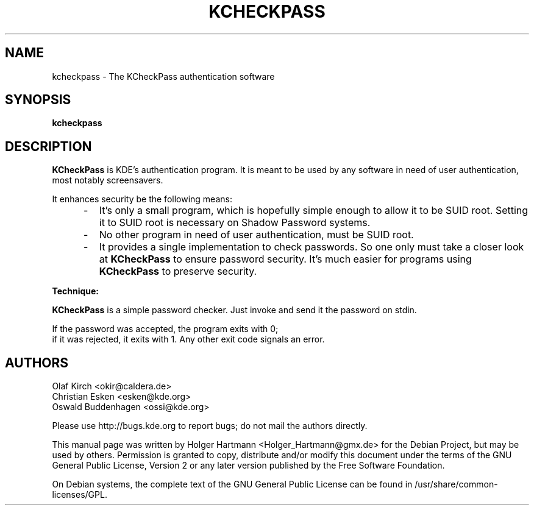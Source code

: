 .\" This file was generated by (a slightly modified) kdemangen.pl and edited by hand
.TH  KCHECKPASS 1 "June 2006" "K Desktop Environment" "authentication software"
.SH NAME
kcheckpass
\- The KCheckPass authentication software
.SH SYNOPSIS
\fBkcheckpass\fP
.SH DESCRIPTION
\fBKCheckPass\fP is KDE's authentication program. It is meant to be
used by any software in need of user authentication, most
notably screensavers.
.sp 1
It enhances security be the following means:
.br
.IP "     \-"
It's only a small program, which is hopefully simple enough to
allow it to be SUID root. Setting it to SUID root is necessary
on Shadow Password systems.
.IP "     \-"
No other program in need of user authentication, must be
SUID root.
.IP "     \-"
It provides a single implementation to check passwords. So one only must take a closer look at \fBKCheckPass\fP to ensure password security. It's much easier for programs using \fBKCheckPass\fP to preserve security.
.PP
.br
\fBTechnique:\fP
.sp 1
\fBKCheckPass\fP is a simple password checker. Just invoke and send it the password on stdin.
.sp 1
If the password was accepted, the program exits with 0;
.br
if it was rejected, it exits with 1. Any other exit code signals an error.

.SH AUTHORS
.nf
Olaf Kirch <okir@caldera.de>
.br
Christian Esken <esken@kde.org>
.br
Oswald Buddenhagen <ossi@kde.org>
.br

.br
.fi
Please use http://bugs.kde.org to report bugs; do not mail the authors directly.
.PP
This manual page was written by Holger Hartmann <Holger_Hartmann@gmx.de> for the Debian Project, but may be used by others. Permission is granted to copy, distribute and/or modify this document under the terms of the GNU General Public License, Version 2 or any later version published by the Free Software Foundation.
.PP
On Debian systems, the complete text of the GNU General Public License can be found in /usr/share/common\-licenses/GPL.
